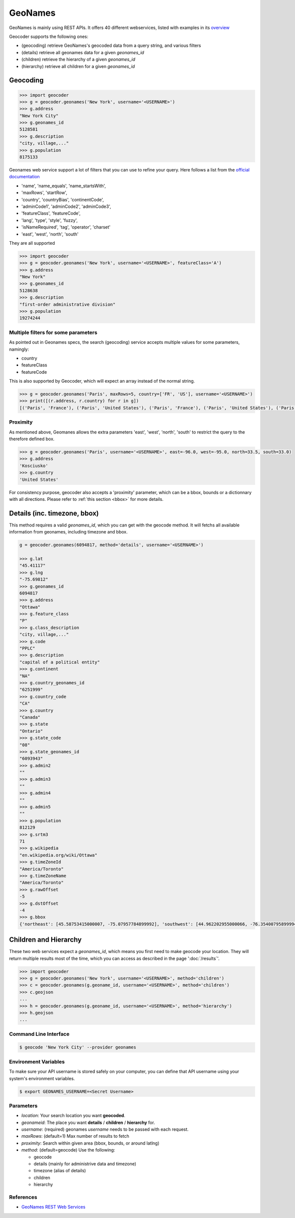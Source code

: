 GeoNames
========

GeoNames is mainly using REST APIs. It offers 40 different webservices, listed with examples in its `overview <http://www.geonames.org/export/ws-overview.html>`_

Geocoder supports the following ones:

- (geocoding) retrieve GeoNames's geocoded data from a query string, and various filters
- (details) retrieve all geonames data for a given *geonames_id*
- (children) retrieve the hierarchy of a given *geonames_id*
- (hierarchy) retrieve all children for a given *geonames_id*

Geocoding
~~~~~~~~~

.. code-block:: python

    >>> import geocoder
    >>> g = geocoder.geonames('New York', username='<USERNAME>')
    >>> g.address
    "New York City"
    >>> g.geonames_id
    5128581
    >>> g.description
    "city, village,..."
    >>> g.population
    8175133

Geonames web service support a lot of filters that you can use to refine your query. Here follows a list from the `official documentation <http://www.geonames.org/export/geonames-search.html>`_

- 'name', 'name_equals', 'name_startsWith', 
- 'maxRows', 'startRow',
- 'country', 'countryBias', 'continentCode',
- 'adminCode1', 'adminCode2', 'adminCode3',
- 'featureClass', 'featureCode',
- 'lang', 'type', 'style', 'fuzzy',
- 'isNameRequired', 'tag', 'operator', 'charset'
- 'east', 'west', 'north', 'south'

They are all supported 

.. code-block:: python

    >>> import geocoder
    >>> g = geocoder.geonames('New York', username='<USERNAME>', featureClass='A')
    >>> g.address
    "New York"
    >>> g.geonames_id
    5128638
    >>> g.description
    "first-order administrative division"
    >>> g.population
    19274244


Multiple filters for some parameters
------------------------------------

As pointed out in Geonames specs, the search (geocoding) service accepts multiple values for some parameters, namingly:

- country
- featureClass
- featureCode

This is also supported by Geocoder, which will expect an array instead of the normal string.


.. code-block:: python

    >>> g = geocoder.geonames('Paris', maxRows=5, country=['FR', 'US'], username='<USERNAME>')
    >>> print([(r.address, r.country) for r in g])
    [('Paris', 'France'), ('Paris', 'United States'), ('Paris', 'France'), ('Paris', 'United States'), ('Paris', 'United States')]


Proximity
---------

As mentioned above, Geomanes allows the extra parameters 'east', 'west', 'north', 'south' to restrict the query to the therefore defined box. 

.. code-block:: python

    >>> g = geocoder.geonames('Paris', username='<USERNAME>', east=-96.0, west=-95.0, north=33.5, south=33.0)
    >>> g.address
    'Kosciusko'
    >>> g.country
    'United States'


For consistency purpose, geocoder also accepts a 'proximity' parameter, which can be a bbox, bounds or a dictionnary with all directions. Please refer to :ref:`this section <bbox>` for more details.


Details (inc. timezone, bbox)
~~~~~~~~~~~~~~~~~~~~~~~~~~~~~

This method requires a valid *geonames_id*, which you can get with the geocode method. It will fetchs all available information from geonames, including timezone and bbox.


.. code-block:: python

    g = geocoder.geonames(6094817, method='details', username='<USERNAME>')

    >>> g.lat
    "45.41117"
    >>> g.lng
    "-75.69812"
    >>> g.geonames_id
    6094817
    >>> g.address
    "Ottawa"
    >>> g.feature_class
    "P"
    >>> g.class_description
    "city, village,..."
    >>> g.code
    "PPLC"
    >>> g.description
    "capital of a political entity"
    >>> g.continent
    "NA"
    >>> g.country_geonames_id
    "6251999"
    >>> g.country_code
    "CA"
    >>> g.country
    "Canada"
    >>> g.state
    "Ontario"
    >>> g.state_code
    "08"
    >>> g.state_geonames_id
    "6093943"
    >>> g.admin2
    ""
    >>> g.admin3
    ""
    >>> g.admin4
    ""
    >>> g.admin5
    ""
    >>> g.population
    812129
    >>> g.srtm3
    71
    >>> g.wikipedia
    "en.wikipedia.org/wiki/Ottawa"
    >>> g.timeZoneId
    "America/Toronto"
    >>> g.timeZoneName
    "America/Toronto"
    >>> g.rawOffset
    -5
    >>> g.dstOffset
    -4
    >>> g.bbox
    {'northeast': [45.58753415000007, -75.07957784899992], 'southwest': [44.962202955000066, -76.35400795899994]}

Children and Hierarchy
~~~~~~~~~~~~~~~~~~~~~~~

These two web services expect a *geonames_id*, which means you first need to make geocode your location. They will return multiple results most of the time, which you can access as described in the page ':doc:`/results`'.

.. code-block:: python

    >>> import geocoder
    >>> g = geocoder.geonames('New York', username='<USERNAME>', method='children')
    >>> c = geocoder.geonames(g.geoname_id, username='<USERNAME>', method='children')
    >>> c.geojson
    ...
    >>> h = geocoder.geonames(g.geoname_id, username='<USERNAME>', method='hierarchy')
    >>> h.geojson
    ...


Command Line Interface
----------------------

.. code-block:: bash

    $ geocode 'New York City' --provider geonames

Environment Variables
---------------------

To make sure your API username is stored safely on your computer, you can define that API username using your system's environment variables.

.. code-block:: bash

    $ export GEONAMES_USERNAME=<Secret Username>

Parameters
----------

- `location`: Your search location you want **geocoded**.
- `geonameid`: The place you want **details** / **children** / **hierarchy** for.
- `username`: (required) geonames *username* needs to be passed with each request.
- `maxRows`: (default=1) Max number of results to fetch
- `proximity`: Search within given area (bbox, bounds, or around latlng)
- `method`: (default=geocode) Use the following:

  - geocode
  - details (mainly for administrive data and timezone)
  - timezone (alias of details)
  - children
  - hierarchy


References
----------

- `GeoNames REST Web Services <http://www.geonames.org/export/web-services.html>`_

